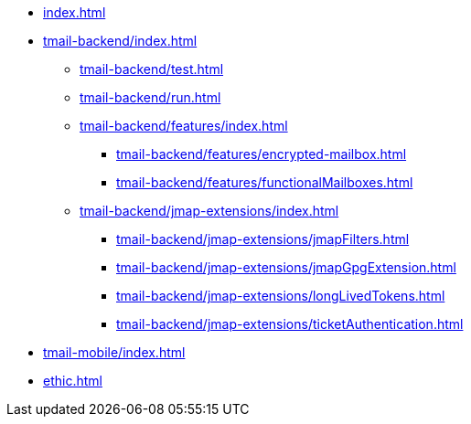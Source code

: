 * xref:index.adoc[]
* xref:tmail-backend/index.adoc[]
** xref:tmail-backend/test.adoc[]
** xref:tmail-backend/run.adoc[]
** xref:tmail-backend/features/index.adoc[]
*** xref:tmail-backend/features/encrypted-mailbox.adoc[]
*** xref:tmail-backend/features/functionalMailboxes.adoc[]
** xref:tmail-backend/jmap-extensions/index.adoc[]
*** xref:tmail-backend/jmap-extensions/jmapFilters.adoc[]
*** xref:tmail-backend/jmap-extensions/jmapGpgExtension.adoc[]
*** xref:tmail-backend/jmap-extensions/longLivedTokens.adoc[]
*** xref:tmail-backend/jmap-extensions/ticketAuthentication.adoc[]
* xref:tmail-mobile/index.adoc[]
* xref:ethic.adoc[]